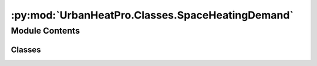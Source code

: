 :py:mod:`UrbanHeatPro.Classes.SpaceHeatingDemand`
=================================================

.. py:module:: UrbanHeatPro.Classes.SpaceHeatingDemand

.. autoapi-nested-parse::

   SpaceHeatingDemand.py
   A. Molar-Cruz @ TUM ENS



Module Contents
---------------

Classes
~~~~~~~

.. autoapisummary::

   UrbanHeatPro.Classes.SpaceHeatingDemand.SpaceHeatingDemand




.. py:class:: SpaceHeatingDemand(dt_vector, resolution, heated_area, Tamb, I, Tb0, dT_per_hour, eta, thermal_intertia, U, V, C, Tset, dTset, activity_vector, occupancy_vector, sh_prob, _solar_gains, _internal_gains, _night_set_back, schedule_nsb, T_nsb, power_reduction, window_areas, coords, debug)


   .. py:method:: calculate()

      Calculates the time series of space heating demand for a single building
      as the numerical solution of a first order building thermal model (1R1C).
      Transmission and ventilation losses through infiltration are included.

      :returns: self.Tb
                self.sh_power
                self.internal_gains
                self.solar_gains


   .. py:method:: calculate_Tset(iii)

      Returns Tset to original value or recalculates it depending on night set-back


   .. py:method:: calculate_flags(iii)

      Calculates if heating system is active based on building temperature and building occupancy


   .. py:method:: calculate_internal_gains(iii)

      Calculates heat gain in time step due to the activeness of the occupants:
          - 80 W/occupant during the night (23:00 to 6:00)
          - Random between 100 - 125 W/occupant for the rest of the day
      From Validation of RC Building Models for Application in Energy and DSM (Kuniyoshi, 2017)
      EESC Kramer
      [VDI 2078]

      :returns: self.internal_gains[iii]: Heat gain in W
      :rtype: float


   .. py:method:: calculate_solar_gains(iii, RED_FACTORS, ORIENTATION)

      Calculates solar gains based on the windows size and orientation.
      Method adapted from TABULA

      :returns: self.solar_gains[iii]: Heat gain in W
      :rtype: float


   .. py:method:: calculate_incident_solar_irradiation(day_of_year, hour, I_Gh, I_Dh, I_ex, hs, lat, lon, slope, orientation)

      Calculates the global incident solar irradiation on tilted surface in W/m2.
      Based on HDKR radiation model (anisotropic model) from
      High-resolution spatio-temporal matching of residential electricity consumption and
      PV power production at the urban scale (Molar-Cruz, 2015)

      :param I_Gh: Global horizonal radiation in W/m2
      :type I_Gh: float
      :param I_Dh: Diffuse horizontal radiation in W/m2
      :type I_Dh: float
      :param I_ex: Extraterrestrial solar radiation in W/m2
      :type I_ex: float
      :param hs: Sun elevation angle in deg
      :type hs: float
      :param lat: Latitude in degrees
      :type lat: float
      :param lon: Longitude in degrees
      :type lon: float
      :param slope: Inclination angle of window. Vertical = 90 deg
      :type slope: int
      :param orientation: Window orientation
      :type orientation: int

      :returns: I_Gt: Incident global solar radiation on tilted surface
      :rtype: float



